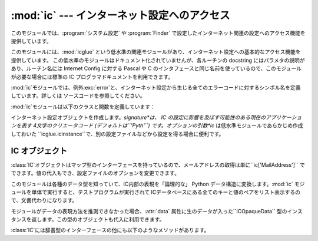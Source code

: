 
:mod:`ic` --- インターネット設定へのアクセス
============================================

.. module:: ic
   :platform: Mac
   :synopsis: インターネット設定へのアクセス。


このモジュールでは、:program:`システム設定` や :program:`Finder`
で設定したインターネット関連の設定へのアクセス機能を提供しています。

.. index:: module: icglue

このモジュールには、:mod:`icglue` という低水準の関連モジュールがあり、インターネット設定への基本的なアクセス機能を提供しています。
この低水準のモジュールはドキュメント化されていませんが、各ルーチンの docstring にはパラメタの説明があり、ルーチン名には Internet
Config に対する Pascal や C のインタフェースと同じ名前を使っているので、このモジュールが必要な場合には標準の IC
プログラマドキュメントを利用できます。

:mod:`ic`モジュールでは、例外:exc:`error`と、インターネット設定から生じる全てのエラーコードに対するシンボル名を定義しています。詳しくは
ソースコードを参照してください。


.. exception:: error

   :mod:`ic`モジュール内部でエラーが生じたときに送出される例外です。

:mod:`ic`モジュールは以下のクラスと関数を定義しています：


.. class:: IC([signature[, ic]])

   インターネット設定オブジェクトを作成します。*signature*は、 IC の設定に影響を及ぼす可能性のある現在のアプリケーションを表す
   4文字のクリエータコード (デフォルトは``'Pyth'``) です。オプションの引数*ic* は低水準モジュールであらかじめ作成しておいた
   ``icglue.icinstance``で、別の設定ファイルなどから設定を得る場合に便利です。


.. function:: launchurl(url[, hint])
              parseurl(data[, start[, end[, hint]]])
              mapfile(file)
              maptypecreator(type, creator[, filename])
              settypecreator(file)

   これらの関数は、後述する同名のメソッドへの「ショートカット」です。


IC オブジェクト
---------------

:class:`IC`オブジェクトはマップ型のインターフェースを持っているので、メールアドレスの取得は単に``ic['MailAddress']``
でできます。値の代入もでき、設定ファイルのオプションを変更できます。

このモジュールは各種のデータ型を知っていて、IC内部の表現を「論理的な」 Python データ構造に変換します。:mod:`ic`
モジュールを単体で実行すると、テストプログラムが実行されて ICデータベースにある全てのキーと値のペアをリスト表示するので、文書代わりになります。

モジュールがデータの表現方法を推測できなかった場合、:attr:`data` 属性に生のデータが入った``ICOpaqueData``
型のインスタンスを返します。この型のオブジェクトも代入に利用できます。

:class:`IC`には辞書型のインターフェースの他にも以下のようなメソッドがあります。


.. method:: IC.launchurl(url[, hint])

   与えられたURLを解析し、適切なアプリケーションを起動してURLを渡します。省
   略可能な*hint*は、``'mailto:'``などのスキーム名で、不完全なURLはこのスキームにあわせて補完します。*hint* を指定していない場合、
   不完全なURLは無効になります。


.. method:: IC.parseurl(data[, start[, end[, hint]]])

   *data* の中からURLを検索し、URLの開始位置、終了位置、URLそのものを返します。オプションの引数*start*と*end* を使うと検索範囲を制限
   できます。例えば、ユーザーが長いテキストフィールドをクリックした場合に、このルーチンにテキストフィールド全体とクリック位置*start* を渡すことで、
   ユーザーがクリックした場所にある URL 全体を返させられます。先に述べたように、*hint*はオプションで、不完全なURLを補完するためのスキームです。


.. method:: IC.mapfile(file)

   *file* に対するマッピングエントリを返します。*file* にはファイル名か:func:`FSSpec` の戻り値を渡せます。実在
   しないファイルであってもかまいません。

   マッピングエントリは``(version, type, creator, postcreator, flags, extension, appname,
   postappname, mimetype, entryname)`` からなるタプルで返されます。*version* はエントリーのバージョン番号、
   *type* は4文字のファイルタイプ、*creator* は 4 文字のクリエータタイプ、*postcreator* はファイルのダウンロード後に
   オプションとして起動され、後処理を行うアプリケーションの 4 文字のクリエータコードです。*flags* は、転送をバイナリで行うかアスキー
   で行うか、などの様々なフラグビットからなる値です。 *extension*はこのファイルタイプに対するファイル名の拡張子、
   *appname*はファイルが属するアプリケーションの印字可能な名前、 *postappname*は後処理用アプリケーション、
   *mimetype*はこのファイルのMIMEタイプ、最後の*entryname*はこのエントリの名前です。


.. method:: IC.maptypecreator(type, creator[, filename])

   4文字の*type*と*creator* コードを持つファイルに対するマッピングエントリを返します。(クリエータが ``'????'`` であるような場合に)
   正しいエントリが見つかりやすいようにオプションの*filename* を指定できます。

   マッピングエントリーは*mapfile*と同じフォーマットで返されます。


.. method:: IC.settypecreator(file)

   実在のファイル*file* に対して、拡張子に基づいて適切なクリエータとタイプを設定します。*file* の指定は、ファイル名でも
   :func:`FSSpec` の戻り値でもかまいません。変更は Finder に通知されるので、Finder 上のアイコンは即座に更新されます。

